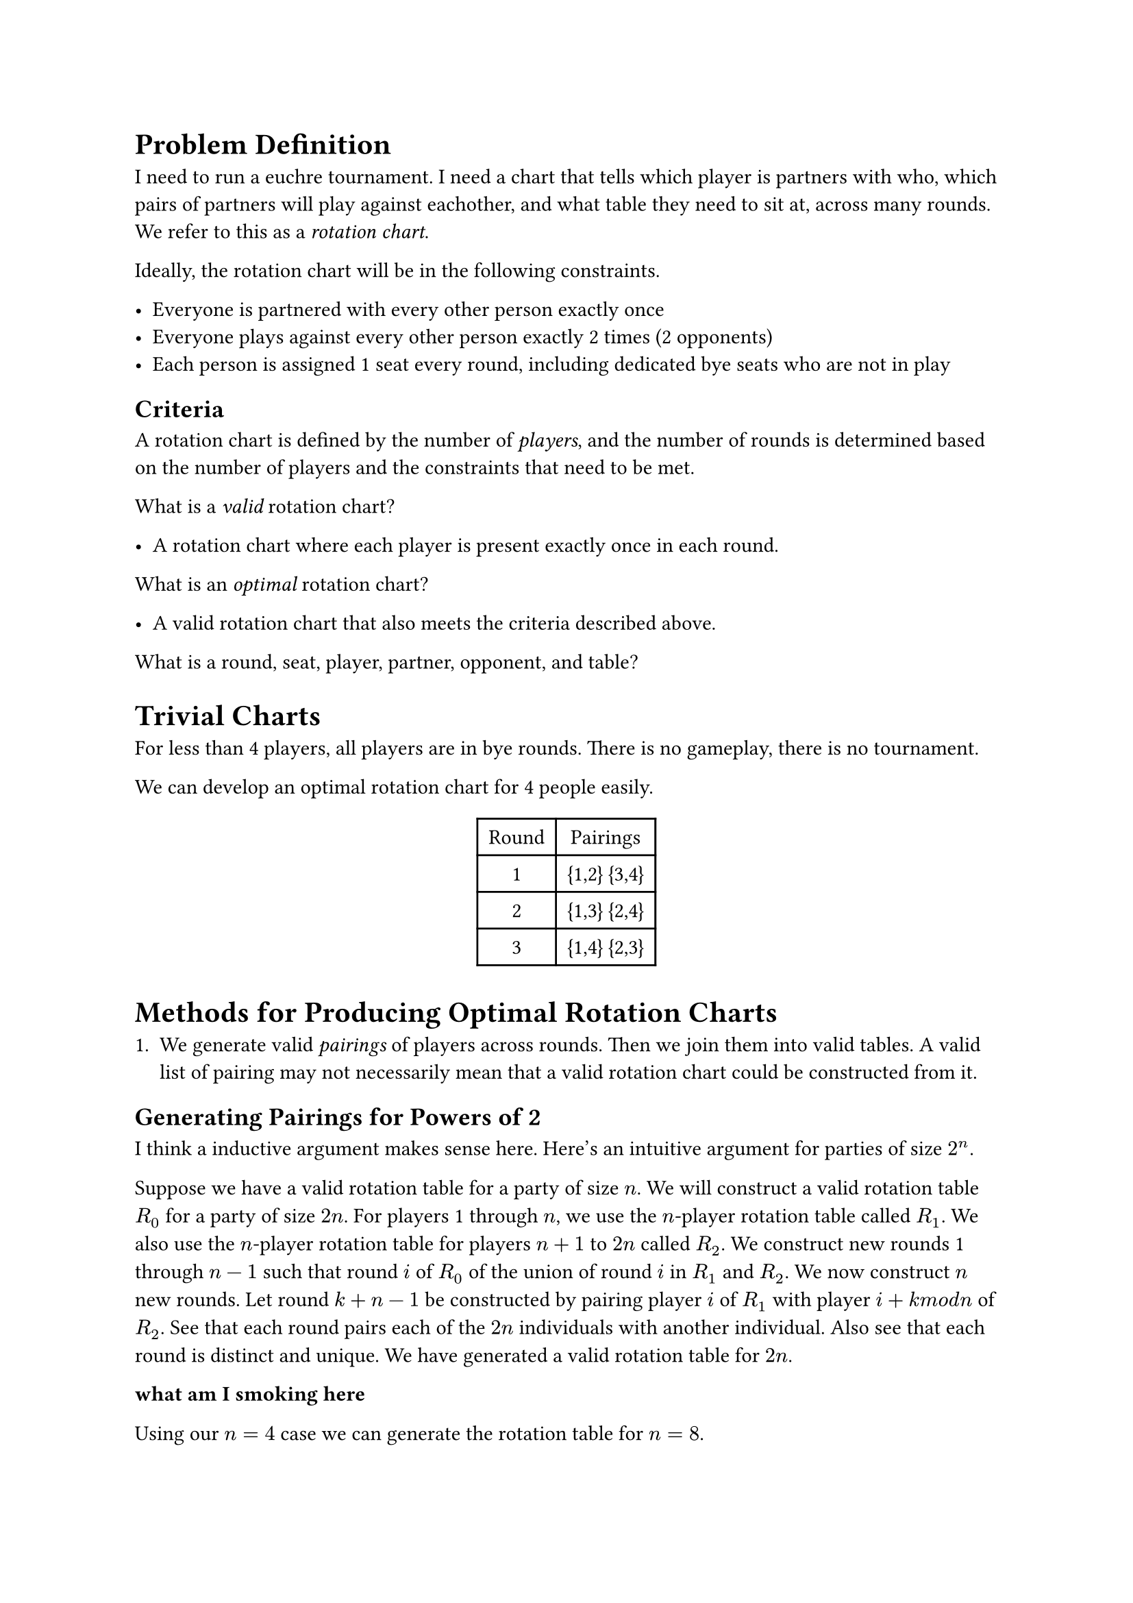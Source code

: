 = Problem Definition

I need to run a euchre tournament. I need a chart that tells which player is partners with who, which pairs of partners will play against eachother, and what table they need to sit at, across many rounds.  We refer to this as a _rotation chart_.

Ideally, the rotation chart will be in the following constraints.

- Everyone is partnered with every other person exactly once
- Everyone plays against every other person exactly 2 times (2 opponents)
- Each person is assigned 1 seat every round, including dedicated bye seats who are not in play

== Criteria

A rotation chart is defined by the number of _players_, and the number of rounds is determined based on the number of players and the constraints that need to be met.

What is a _valid_ rotation chart?

- A rotation chart where each player is present exactly once in each round.

What is an _optimal_ rotation chart?

- A valid rotation chart that also meets the criteria described above.

What is a round, seat, player, partner, opponent, and table?

= Trivial Charts

For less than 4 players, all players are in bye rounds.  There is no gameplay, there is no tournament.

We can develop an optimal rotation chart for 4 people easily.

#figure(
  align(center)[#table(
    columns: 2,
    align: (col, row) => (auto,auto,).at(col),
    inset: 6pt,
    [Round], [Pairings],
    [1], [{1,2} {3,4}],
    [2], [{1,3} {2,4}],
    [3], [{1,4} {2,3}],
  )]
)

= Methods for Producing Optimal Rotation Charts

1. We generate valid _pairings_ of players across rounds.  Then we join them into valid tables.  A valid list of pairing may not necessarily mean that a valid rotation chart could be constructed from it.

== Generating Pairings for Powers of 2
<generating-pairings-for-powers-of-2>
I think a inductive argument makes sense here. Here’s an intuitive argument for parties of size $2^n$.

Suppose we have a valid rotation table for a party of size $n$. We will construct a valid rotation table $R_0$ for a party of size $2 n$. For players 1 through $n$, we use the $n$-player rotation table called $R_1$. We also use the $n$-player rotation table for players $n + 1$ to $2 n$ called $R_2$. We construct new rounds 1 through $n - 1$ such that round $i$ of $R_0$ of the union of round $i$ in $R_1$ and $R_2$. We now construct $n$ new rounds. Let round $k + n - 1$ be constructed by pairing player $i$ of $R_1$ with player $i + k m o d n$ of $R_2$. See that each round pairs each of the $2 n$ individuals with another individual. Also see that each round is distinct and unique. We have generated a valid rotation table for $2 n$.

*what am I smoking here*

Using our $n = 4$ case we can generate the rotation table for $n = 8$.

#figure(
  align(center)[#table(
    columns: 2,
    align: (col, row) => (auto,auto,).at(col),
    inset: 6pt,
    [Round], [Pairings],
    [1],
    [{1,2} {3,4} {5,6} {7,8}],
    [2],
    [{1,3} {2,4} {5,7} {6,8}],
    [3],
    [{1,4} {2,3} {5,8} {6,7}],
    [4],
    [{1,5} {2,6} {3,7} {4,8}],
    [5],
    [{1,6} {2,7} {3,8} {4,5}],
    [6],
    [{1,7} {2,8} {3,5} {4,6}],
    [7],
    [{1,8} {2,5} {3,6} {4,7}],
  )]
)

== Generating Pairings for $4 n + 2$ given $4 n + 1$ Rotation Table
<generating-pairings-for-4n2-given-4n1-rotation-table>
For $4 n + 1$ individuals, a rotation table $4 n$ rounds where each
individual has exactly one bye round exclusively. To construct the

\=\= Some Goals/Open Questions

- Is there a way to iterate through valid charts? \(valid meaning, all players exist exactly once in every round)
- What’s the equivalence between two charts? There’s lots of symmetry. Knowing this during search would help eliminate duplicate entries.
- Related: what’s the proper way to sort a chart? Of all symmetries, there should be exactly one representation that is considered "default" or "first".
- Tackle the 4n case before the others - What rules will always improve the table? Is there an algorithm for always resolving a problem in the table? For instance, if I know players x and y have been partners one too many times, how can I directly solve that problem? I might find one round where the players are partners and switch y with another individual who x hasn’t been partners with enough.
- Well defined cost functions. These are done well in the python code. They should be marked up.

== Symmetry
<symmetry>
Each round shares the same symmetry, so let’s first examine a single 12 person round.

Each round has 3 tables that can be any order. So that’s 3!\=6 permutations. For each of those tables, there are 8 possible configurations: each pair has two orderings, and the two pairs can be in either order. That means 3!#emph[8^3 symmetries. Of the total 12! permutations, only 12!/\(3!];8^3) are unique. In decimal form, thats 479 001 600 permutations, with 3072 symmetries, for a total of 155925 unique rounds.

A valid rotation chart for 12 people consists of 11 rounds, so there is 155925^11 permutations, or 1.324e57.

This value is too large to be traversed through. But only a subset of these permutations actually meet our constraints.

We can also use some baselines \(there’s probably a technical term for this?), for instance, we know at least 1 round will be 1 through 12 no matter what, so we could instead consider the remaining 155925^10 permutations, or 8.495e51.

== Another approach
<another-approach>

Instead of a cost function on valid tables, I could slowly build a set of rounds and perform depth first search until I find a valid solution. I can perform multiple checks along the way to make sure I’m not adding certain pairs/opponents that break the conditions. This may be "faster" than evaluating random tables, since the cost function is doing a lot of repeated work \(as of now). But I do need some other algorithms that are able to check if the rotation chart currently has no valid outcomes before I get there…that might be hard. I could do an approach that uses "both"…randomly add rounds to a list of rounds and check validity after each round is added. If the next round doesn’t work, pick the next one.

The enumeration problem could be isolated down to just valid rounds. How do I enumerate through all 155925 valid permutations?

== Symmetry Aware Representation
<symmetry-aware-representation>

Each pair can be in either order. To avoid maintain that order, I could use 1 number. For instance, a partnered with b could be p\_a\*p\_b where p\_i is the ith prime. This would be a unique value among all a,b combinations but because multiplication is commutative, either permutation gives the same result.

That lowers the memory by 1/2, but MIGHT incur some runtime cost for finding where problems are. This tradeoff is likely worth it.

Can I extend this representation between two pairs of partners? If I do the same trick again, I run into problems: \* p\_a#emph[p\_b\=P is a large number, which means p\_P];p\_P’ is even bigger! Too big \* Multiplication is commutative between partners, which means we lose information about who are partners and who are opponents.

I could simply add both numbers, where one is scaled by a large value. Suppose the max of p\_a#emph[p\_b is M. Then I could join both sets of partners together with P + M];P’. The problem is that this value will check if you switch P and P’ around. Can I get around that?

Is is possible that p\_a#emph[p\_b+1 is another product of two primes? If it was not, then it could allow me to compose \(p\_a];p\_b+1)#emph[\(p\_c];p\_d) which would uniquely factor…but the order still matters doesn’t it? That won’t work either.

I may not be able to extend this. I may need to explicitly use tuples that are sorted before use.

I might ask this, can I quickly check if two pairs are equal in values and not by position? This is one of those probabilistic things where it would be easy to check if they were unequal \(just multiply and compare) but verifying they are equal is harder. But this is a single conditional we are talking about, this isn’t worth thinking about more.

== Bounds for Valid and Optimal Charts

We can use some combinatorial reasoning to determine possible upper bounds for how many possible rotation charts exist, as perhaps rotation charts that are _valid_ and _optimal_.
